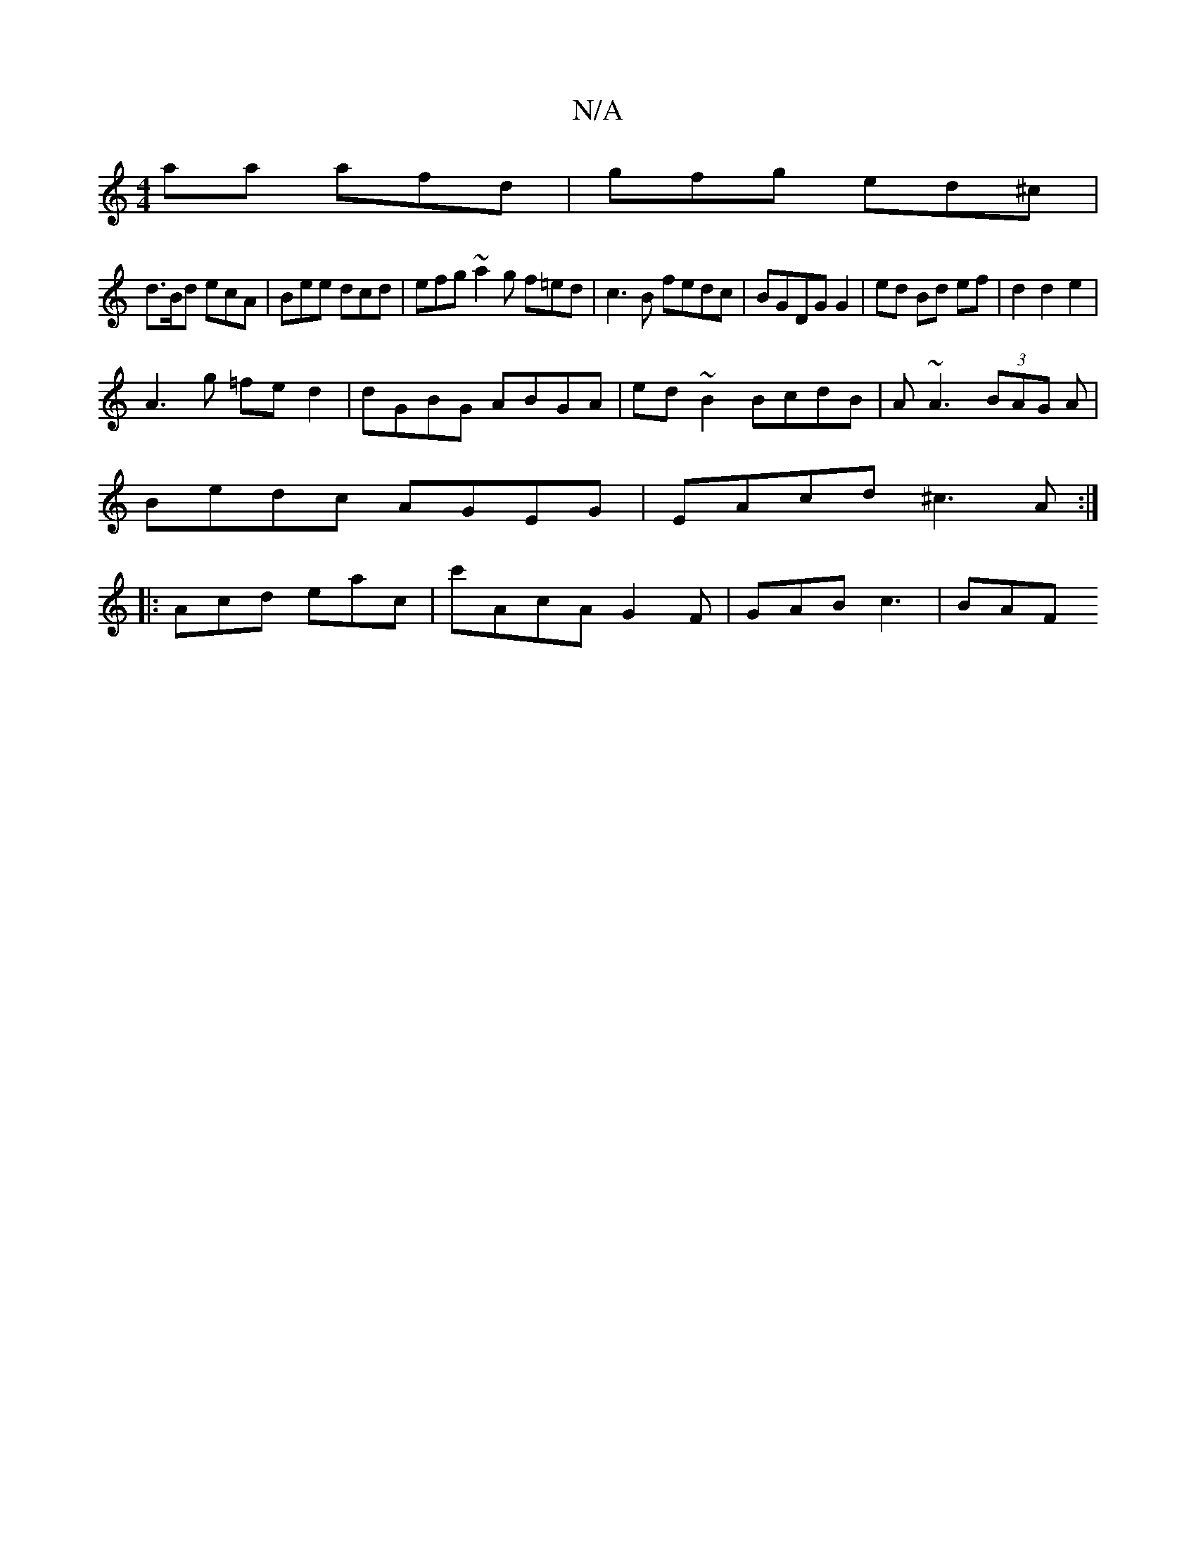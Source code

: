 X:1
T:N/A
M:4/4
R:N/A
K:Cmajor
aa afd | gfg ed^c |
d>Bd ecA | Bee dcd | efg ~a2 g f=ed|c3 B fedc|BGDG G2|ed Bd ef|d2d2e2|
A3 g =fe d2|dGBG ABGA|ed~B2 BcdB|A~A3 (3BAG `A |
Bedc AGEG|EAcd ^c3A:|
|: Acd eac | c'AcA G2 F | GAB c3 | BAF